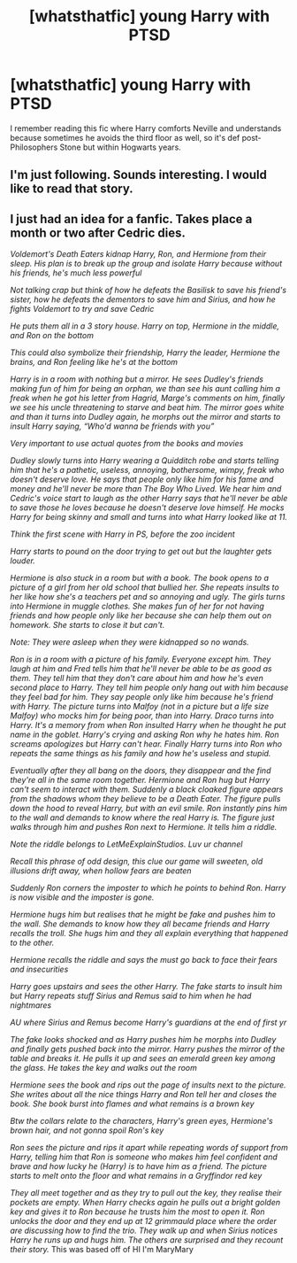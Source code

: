 #+TITLE: [whatsthatfic] young Harry with PTSD

* [whatsthatfic] young Harry with PTSD
:PROPERTIES:
:Author: Just_a_Lurker2
:Score: 26
:DateUnix: 1619350206.0
:DateShort: 2021-Apr-25
:FlairText: What's That Fic?
:END:
I remember reading this fic where Harry comforts Neville and understands because sometimes he avoids the third floor as well, so it's def post-Philosophers Stone but within Hogwarts years.


** I'm just following. Sounds interesting. I would like to read that story.
:PROPERTIES:
:Author: 1048759302
:Score: 2
:DateUnix: 1619363204.0
:DateShort: 2021-Apr-25
:END:


** I just had an idea for a fanfic. Takes place a month or two after Cedric dies.

/Voldemort's Death Eaters kidnap Harry, Ron, and Hermione from their sleep. His plan is to break up the group and isolate Harry because without his friends, he's much less powerful/

/Not talking crap but think of how he defeats the Basilisk to save his friend's sister, how he defeats the dementors to save him and Sirius, and how he fights Voldemort to try and save Cedric/

/He puts them all in a 3 story house. Harry on top, Hermione in the middle, and Ron on the bottom/

/This could also symbolize their friendship, Harry the leader, Hermione the brains, and Ron feeling like he's at the bottom/

/Harry is in a room with nothing but a mirror. He sees Dudley's friends making fun of him for being an orphan, we than see his aunt calling him a freak when he got his letter from Hagrid, Marge's comments on him, finally we see his uncle threatening to starve and beat him. The mirror goes white and than it turns into Dudley again, he morphs out the mirror and starts to insult Harry saying, “Who'd wanna be friends with you”/

/Very important to use actual quotes from the books and movies/

/Dudley slowly turns into Harry wearing a Quidditch robe and starts telling him that he's a pathetic, useless, annoying, bothersome, wimpy, freak who doesn't deserve love. He says that people only like him for his fame and money and he'll never be more than The Boy Who Lived. We hear him and Cedric's voice start to laugh as the other Harry says that he'll never be able to save those he loves because he doesn't deserve love himself. He mocks Harry for being skinny and small and turns into what Harry looked like at 11./

/Think the first scene with Harry in PS, before the zoo incident/

/Harry starts to pound on the door trying to get out but the laughter gets louder./

/Hermione is also stuck in a room but with a book. The book opens to a picture of a girl from her old school that bullied her. She repeats insults to her like how she's a teachers pet and so annoying and ugly. The girls turns into Hermione in muggle clothes. She makes fun of her for not having friends and how people only like her because she can help them out on homework. She starts to close it but can't./

/Note: They were asleep when they were kidnapped so no wands./

/Ron is in a room with a picture of his family. Everyone except him. They laugh at him and Fred tells him that he'll never be able to be as good as them. They tell him that they don't care about him and how he's even second place to Harry. They tell him people only hang out with him because they feel bad for him. They say people only like him because he's friend with Harry. The picture turns into Malfoy (not in a picture but a life size Malfoy) who mocks him for being poor, than into Harry. Draco turns into Harry. It's a memory from when Ron insulted Harry when he thought he put name in the goblet. Harry's crying and asking Ron why he hates him. Ron screams apologizes but Harry can't hear. Finally Harry turns into Ron who repeats the same things as his family and how he's useless and stupid./

/Eventually after they all bang on the doors, they disappear and the find they're all in the same room together. Hermione and Ron hug but Harry can't seem to interact with them. Suddenly a black cloaked figure appears from the shadows whom they believe to be a Death Eater. The figure pulls down the hood to reveal Harry, but with an evil smile. Ron instantly pins him to the wall and demands to know where the real Harry is. The figure just walks through him and pushes Ron next to Hermione. It tells him a riddle./

/Note the riddle belongs to LetMeExplainStudios. Luv ur channel/

/Recall this phrase of odd design, this clue our game will sweeten, old illusions drift away, when hollow fears are beaten/

/Suddenly Ron corners the imposter to which he points to behind Ron. Harry is now visible and the imposter is gone./

/Hermione hugs him but realises that he might be fake and pushes him to the wall. She demands to know how they all became friends and Harry recalls the troll. She hugs him and they all explain everything that happened to the other./

/Hermione recalls the riddle and says the must go back to face their fears and insecurities/

/Harry goes upstairs and sees the other Harry. The fake starts to insult him but Harry repeats stuff Sirius and Remus said to him when he had nightmares/

/AU where Sirius and Remus become Harry's guardians at the end of first yr/

/The fake looks shocked and as Harry pushes him he morphs into Dudley and finally gets pushed back into the mirror. Harry pushes the mirror of the table and breaks it. He pulls it up and sees an emerald green key among the glass. He takes the key and walks out the room/

/Hermione sees the book and rips out the page of insults next to the picture. She writes about all the nice things Harry and Ron tell her and closes the book. She book burst into flames and what remains is a brown key/

/Btw the collars relate to the characters, Harry's green eyes, Hermione's brown hair, and not gonna spoil Ron's key/

/Ron sees the picture and rips it apart while repeating words of support from Harry, telling him that Ron is someone who makes him feel confident and brave and how lucky he (Harry) is to have him as a friend. The picture starts to melt onto the floor and what remains in a Gryffindor red key/

/They all meet together and as they try to pull out the key, they realise their pockets are empty. When Harry checks again he pulls out a bright golden key and gives it to Ron because he trusts him the most to open it. Ron unlocks the door and they end up at 12 grimmauld place where the order are discussing how to find the trio. They walk up and when Sirius notices Harry he runs up and hugs him. The others are surprised and they recount their story./ This was based off of HI I'm MaryMary
:PROPERTIES:
:Author: Chcolatepig24069
:Score: 2
:DateUnix: 1619385076.0
:DateShort: 2021-Apr-26
:END:
